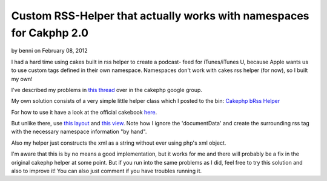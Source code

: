 Custom RSS-Helper that actually works with namespaces for Cakphp 2.0
====================================================================

by benni on February 08, 2012

I had a hard time using cakes built in rss helper to create a podcast-
feed for iTunes/iTunes U, because Apple wants us to use custom tags
defined in their own namespace. Namespaces don't work with cakes rss
helper (for now), so I built my own!

I've described my problems in `this thread`_ over in the cakephp
google group.

My own solution consists of a very simple little helper class which I
posted to the bin: `Cakephp bRss Helper`_

For how to use it have a look at the official cakebook `here`_.

But unlike there, use `this layout`_ and `this view`_. Note how I
ignore the 'documentData' and create the surrounding rss tag with the
necessary namespace information "by hand".

Also my helper just constructs the xml as a string without ever using
php's xml object.

I'm aware that this is by no means a good implementation, but it works
for me and there will probably be a fix in the original cakephp helper
at some point. But if you run into the same problems as I did, feel
free to try this solution and also to improve it! You can also just
comment if you have troubles running it.


.. _this layout: http://bin.cakephp.org/view/362729703
.. _here: http://book.cakephp.org/2.0/en/core-libraries/helpers/rss.html
.. _Cakephp bRss Helper: http://bin.cakephp.org/view/1232471515
.. _this view: http://bin.cakephp.org/view/1266667979
.. _this thread: http://groups.google.com/group/cake-php/browse_thread/thread/25e0f825c4eb878b#
.. meta::
    :title: Custom RSS-Helper that actually works with namespaces for Cakphp 2.0
    :description: CakePHP Article related to helper,Rss,cakephp 2.0,podcast,itunes,Helpers
    :keywords: helper,Rss,cakephp 2.0,podcast,itunes,Helpers
    :copyright: Copyright 2012 benni
    :category: helpers


